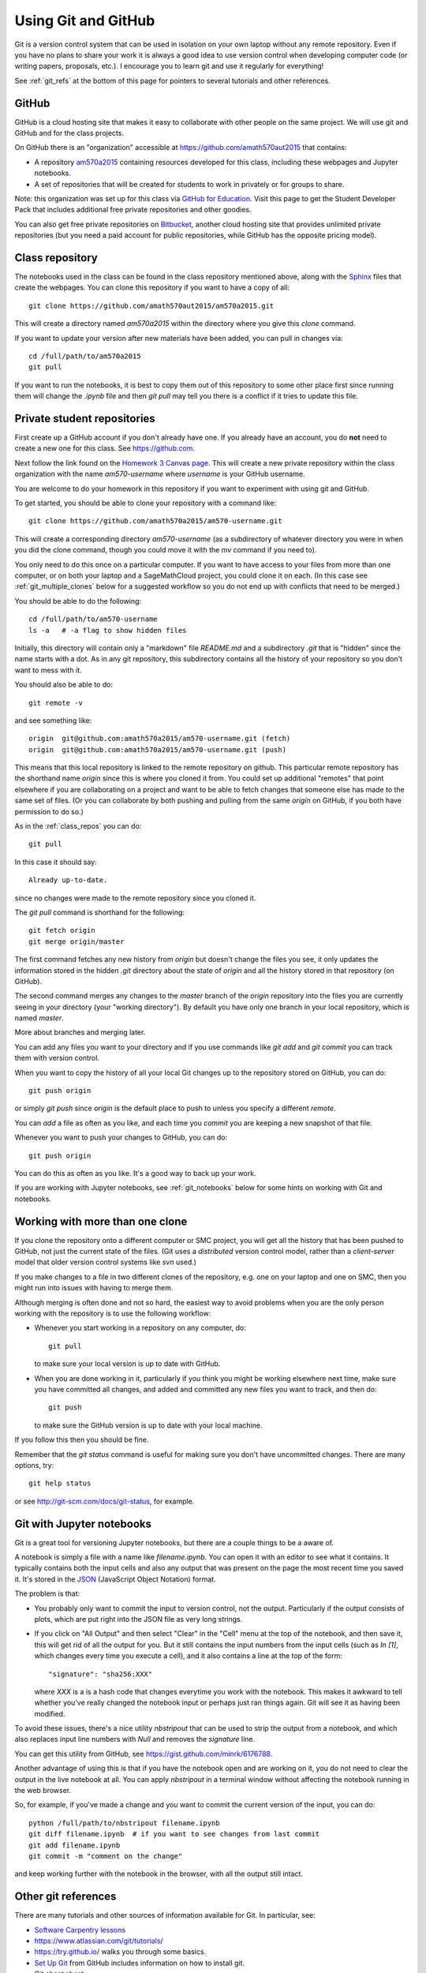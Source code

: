 
.. _git:

Using Git and GitHub
====================


Git is a version control system that can be used in isolation on your own
laptop without any remote repository.  Even if you have no plans to share your
work it is always a good idea to use version control when developing computer
code (or writing papers, proposals, etc.).  I encourage you to learn git and
use it regularly for everything!

See :ref:`git_refs` at the bottom of this page for pointers to several
tutorials and other references.

.. _git_org:

GitHub
------

GitHub is a cloud hosting site that makes it easy to collaborate with other
people on the same project.  We will use git and GitHub and for the class
projects.  

On GitHub there is an "organization" 
accessible at `<https://github.com/amath570aut2015>`_ that contains:

- A repository `am570a2015 <https://github.com/amath570aut2015/am570a2015>`_
  containing resources developed for this class, including these webpages and 
  Jupyter notebooks.  

- A set of repositories that will be created for students to work in
  privately or for groups to share.


Note: this organization was set up for this class via `GitHub for Education
<https://education.github.com/>`_.  Visit this page to get the Student
Developer Pack that includes additional free private repositories
and other goodies.

You can also get free private repositories on `Bitbucket
<https://bitbucket.org/>`_, another cloud hosting site that provides
unlimited private repositories (but you need a paid account for public
repositories, while GitHub has the opposite pricing model).

.. _class_repos:

Class repository
----------------

The notebooks used in the class can be found in the class repository mentioned
above, along with the `Sphinx <http://sphinx-doc.org/>`_
files that create the webpages.  
You can clone this repository if you want to have a copy of all::

    git clone https://github.com/amath570aut2015/am570a2015.git

This will create a directory named `am570a2015` within the directory where you
give this `clone` command.

If you want to update your version after new materials have been added, you
can pull in changes via::

    cd /full/path/to/am570a2015
    git pull

If you want to run the notebooks, it is best to copy them out of this
repository to some other place first since running them will change the
`.ipynb` file and then `git pull` may tell you there is a conflict if it
tries to update this file.

.. _git_students:

Private student repositories 
----------------------------

First create up a GitHub account if you don't already have one.  If you
already have an account, you do **not** need to create a new one for this class.
See `<https://github.com>`_.

Next follow the link found on the
`Homework 3 Canvas page <https://canvas.uw.edu/courses/1014512/assignments/3027508>`_.
This will create a new private repository within the class organization with
the name `am570-username` where `username` is your GitHub username.

You are welcome to do your homework in this repository if you want to
experiment with using git and GitHub.

To get started, you should be able to clone your repository with a command like::

    git clone https://github.com/amath570a2015/am570-username.git

This will create a corresponding directory `am570-username` (as a
subdirectory of whatever directory you were in when you did the clone
command, though you could move it with the `mv` command if you need to).

You only need to do this once on a particular computer.  If you want to have
access to your files from more than one computer, or on both your laptop and
a SageMathCloud project, you could clone it on each.  (In this case see 
:ref:`git_multiple_clones` below for a suggested workflow so you do not end up
with conflicts that need to be merged.)

You should be able to do the following::

    cd /full/path/to/am570-username
    ls -a   # -a flag to show hidden files

Initially, this directory will contain only a "markdown" file `README.md`
and a subdirectory `.git` that is "hidden" since the name starts with a dot.
As in any git repository, this subdirectory contains all the history of your
repository so you don't want to mess with it.

You should also be able to do::

    git remote -v

and see something like::

    origin  git@github.com:amath570a2015/am570-username.git (fetch)
    origin  git@github.com:amath570a2015/am570-username.git (push)

This means that this local repository is linked to the remote repository on
github.  This particular remote repository has the shorthand name `origin`
since this is where you cloned it from.  You could set up additional
"remotes" that point elsewhere if you are collaborating on a project and
want to be able to fetch changes that someone else has made to the same set
of files.  (Or you can collaborate by both pushing and pulling from the same
`origin` on GitHub, if you both have permission to do so.)

As in the :ref:`class_repos` you can do::

    git pull

In this case it should say::

    Already up-to-date.

since no changes were made to the remote repository since you cloned it.

The `git pull` command is shorthand for the following::

    git fetch origin
    git merge origin/master

The first command fetches any new history from `origin` but doesn't change
the files you see, it only updates the information stored in the hidden
`.git`  directory about the state of `origin` and all the history stored in
that repository (on GitHub).

The second command merges any changes to the `master` branch of the `origin`
repository into the files you are currently seeing in your directory (your
"working directory"). 
By default you have only one branch in your local repository, which is named
`master`.

More about branches and merging later. 


You can add any files you want to your directory and if you use 
commands like `git add` and `git commit` you can track them with version
control.  

When you want to copy the history of all your local Git changes up to the
repository stored on GitHub, you can do::

    git push origin

or simply `git push` since `origin` is the default place to push to unless
you specify a different `remote`.


You can `add` a file as often as you like, and each time you `commit` you are
keeping a new snapshot of that file.

Whenever you want to push your changes to GitHub, you can do::

    git push origin

You can do this as often as you like.  It's a good way to back up your work.

If you are working with Jupyter notebooks, see
:ref:`git_notebooks` below for some hints on working with Git and notebooks.

.. _git_multiple_clones:

Working with more than one clone
--------------------------------

If you clone the repository onto a different computer or SMC project,
you will get all the history that has been pushed to GitHub, not just the
current state of the files.   (Git uses a *distributed* version control
model, rather than a *client-server* model that older version control
systems like `svn` used.)   

If you make changes to a file in two different clones of the repository,
e.g. one on your laptop and one on SMC, then you might run into issues with
having to merge them. 

Although merging is often done and not so hard, 
the easiest way to avoid problems when you are the only person working with
the repository is to use the following workflow:

- Whenever you start working in a repository on any computer, do::

    git pull

  to make sure your local version is up to date with GitHub.

- When you are done working in it, particularly if you think you might be
  working elsewhere next time, make sure you have committed all changes, and
  added and committed any new files you want to track, and then do::

    git push

  to make sure the GitHub version is up to date with your local machine.

If you follow this then you should be fine.  

Remember that the `git status` command is useful for making sure you don't
have uncommitted changes.  There are many options, try::

    git help status

or see `<http://git-scm.com/docs/git-status>`_, for example.

.. _git_notebooks:

Git with Jupyter notebooks
--------------------------

Git is a great tool for versioning Jupyter notebooks, but there are a couple
things to be a aware of.

A notebook is simply a file with a name like `filename.ipynb`.  You can open
it with an editor to see what it contains.  It typically contains both the
input cells and also any output that was present on the page the most recent
time you saved it.  It's stored in the  `JSON <http://www.json.org/>`_
(JavaScript Object Notation) format.

The problem is that:

- You probably only want to commit the input to version control, not the
  output.  Particularly if the output consists of plots, which are put right
  into the JSON file as very long strings.

- If you click on "All Output" and then select "Clear" in the "Cell"
  menu at the top of the notebook, and then save it, this will get rid of
  all the output for you.  But it still contains the input numbers from
  the input cells (such as `In [1]`, which changes every time you execute a
  cell), and it also contains a line at the top of the form::
    "signature": "sha256:XXX"
  where `XXX` is a is a hash code that changes everytime you work with the
  notebook.  This makes it awkward to tell whether you've really changed 
  the notebook input or perhaps just ran things again.  Git will see it as 
  having been modified.

To avoid these issues, there's a nice utility `nbstripout` that can be used
to strip the output from a notebook, and which also replaces input line
numbers with `Null` and removes the `signature` line.  

You can get this utility from GitHub, see 
`<https://gist.github.com/minrk/6176788>`_.


Another advantage of using this is that if you have the notebook open and
are working on it, you do not need to clear the output in the live notebook
at all.  You can apply `nbstripout` in a terminal window without affecting
the notebook running in the web browser.  

So, for example, if you've made a change and you want to commit the current
version of the input, you can do::

    python /full/path/to/nbstripout filename.ipynb
    git diff filename.ipynb  # if you want to see changes from last commit
    git add filename.ipynb
    git commit -m "comment on the change"

and keep working further with the notebook in the browser, with all the
output still intact.

.. _git_refs:

Other git references
--------------------

There are many tutorials and other sources of information available for Git.
In particular, see:

- `Software Carpentry lessons <http://swcarpentry.github.io//git-novice/index.html>`_
- `<https://www.atlassian.com/git/tutorials/>`_
- `<https://try.github.io/>`_ walks you through some basics.
- `Set Up Git <https://help.github.com/articles/set-up-git/>`_ from GitHub
  includes information on how to install git.
- `Git cheat sheet
  <https://education.github.com/git-cheat-sheet-education.pdf>`_
- `Some other resources <https://help.github.com/articles/good-resources-for-learning-git-and-github/>`_
- `Pro Git book <http://git-scm.com/doc>`_
- Try googling "git tutorial" or a particular command such as "git pull".
- Once you have git installed, type e.g. `git help pull` in a shell.
- See also `GitHub Desktop <https://desktop.github.com/>`_ if you're looking
  for an app to make it easier to interact with GitHub.

